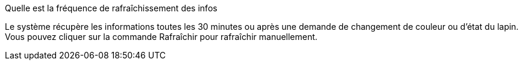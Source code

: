 [panel,primary]
.Quelle est la fréquence de rafraîchissement des infos
--
Le système récupère les informations toutes les 30 minutes ou après une demande de changement de couleur ou d'état du lapin. Vous pouvez cliquer sur la commande Rafraîchir pour rafraîchir manuellement.

